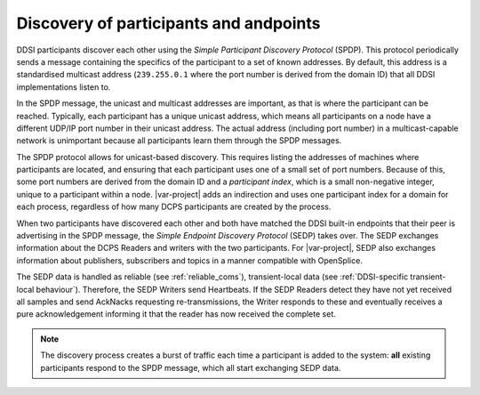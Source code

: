 
.. _`Discovery of participants and endpoints`:

***************************************
Discovery of participants and andpoints
***************************************

DDSI participants discover each other using the *Simple Participant Discovery
Protocol* (SPDP). This protocol periodically sends a message containing the specifics 
of the participant to a set of known addresses. By default, this address is a 
standardised multicast address (``239.255.0.1`` where the port number is derived
from the domain ID) that all DDSI implementations listen to.

In the SPDP message, the unicast and multicast addresses are important, as that is where 
the participant can be reached. Typically, each participant has a unique unicast address, 
which means all participants on a node have a different UDP/IP port number in their unicast 
address. The actual address (including port number) in a multicast-capable network is 
unimportant because all participants learn them through the SPDP messages.

The SPDP protocol allows for unicast-based discovery. This requires listing the
addresses of machines where participants are located, and ensuring that each participant
uses one of a small set of port numbers. Because of this, some port numbers are
derived from the domain ID and a *participant index*, which is a small non-negative integer, 
unique to a participant within a node. |var-project| adds an indirection and uses one 
participant index for a domain for each process, regardless of how many DCPS participants 
are created by the process.

When two participants have discovered each other and both have matched the DDSI built-in
endpoints that their peer is advertising in the SPDP message, the *Simple Endpoint Discovery
Protocol* (SEDP) takes over. The SEDP exchanges information about the DCPS Readers and 
writers with the two participants. For |var-project|, SEDP also exchanges information about 
publishers, subscribers and topics in a manner compatible with OpenSplice.

The SEDP data is handled as reliable (see :ref:`reliable_coms`), transient-local data 
(see :ref:`DDSI-specific transient-local behaviour`). Therefore, the SEDP Writers
send Heartbeats. If the SEDP Readers detect they have not yet received all samples and send
AckNacks requesting re-transmissions, the Writer responds to these and eventually
receives a pure acknowledgement informing it that the reader has now received the
complete set.

.. note::

    The discovery process creates a burst of traffic each time a participant is
    added to the system: **all** existing participants respond to the SPDP message, which all
    start exchanging SEDP data.